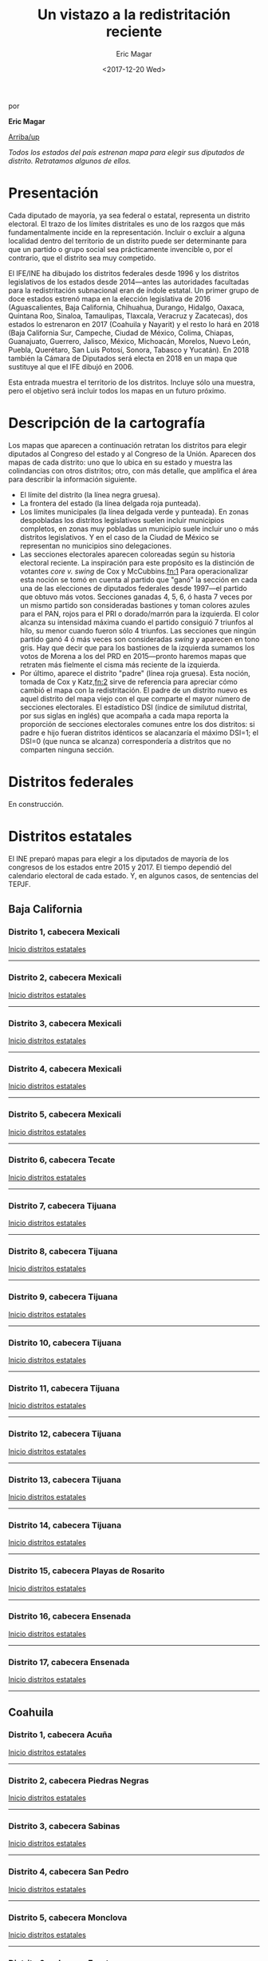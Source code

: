 #+TITLE: Un vistazo a la redistritación reciente
#+AUTHOR: Eric Magar
#+DATE:  <2017-12-20 Wed>
#+OPTIONS: toc:nil # don't place toc in default location
# # will change captions to Spanish, see https://lists.gnu.org/archive/html/emacs-orgmode/2010-03/msg00879.html
#+LANGUAGE: es 

# style sheet
#+HTML_HEAD: <link rel="stylesheet" type="text/css" href="../css/stylesheet.css" />

#+BEGIN_CENTER
por

*Eric Magar*
#+END_CENTER

#+OPTIONS: broken-links:mark

# #+LINK_UP: index.html
[[../index.html][Arriba/up]]

#+BEGIN_subtoc
#+TOC: headlines 1  # place toc here
#+END_subtoc

/Todos los estados del país estrenan mapa para elegir sus diputados de distrito. Retratamos algunos de ellos./

* Presentación

Cada diputado de mayoría, ya sea federal o estatal, representa un distrito electoral. El trazo de los límites distritales es uno de los razgos que más fundamentalmente incide en la representación. Incluir o excluir a alguna localidad dentro del territorio de un distrito puede ser determinante para que un partido o grupo social sea prácticamente invencible o, por el contrario, que el distrito sea muy competido.

El IFE/INE ha dibujado los distritos federales desde 1996 y los distritos legislativos de los estados desde 2014---antes las autoridades facultadas para la redistritación subnacional eran de índole estatal. Un primer grupo de doce estados estrenó mapa en la elección legislativa de 2016 (Aguascalientes, Baja California, Chihuahua, Durango, Hidalgo, Oaxaca, Quintana Roo, Sinaloa, Tamaulipas, Tlaxcala, Veracruz y Zacatecas), dos estados lo estrenaron en 2017 (Coahuila y Nayarit) y el resto lo hará en 2018 (Baja California Sur, Campeche, Ciudad de México, Colima, Chiapas, Guanajuato, Guerrero, Jalisco, México, Michoacán, Morelos, Nuevo León, Puebla, Querétaro, San Luis Potosí, Sonora, Tabasco y Yucatán). En 2018 también la Cámara de Diputados será electa en 2018 en un mapa que sustituye al que el IFE dibujó en 2006. 

Esta entrada muestra el territorio de los distritos. Incluye sólo una muestra, pero el objetivo será incluir todos los mapas en un futuro próximo.

* Descripción de la cartografía
Los mapas que aparecen a continuación retratan los distritos para elegir diputados al Congreso del estado y al Congreso de la Unión. Aparecen dos mapas de cada distrito: uno que lo ubica en su estado y muestra las colindancias con otros distritos; otro, con más detalle, que amplifica el área para describir la información siguiente. 

- El límite del distrito (la línea negra gruesa).
- La frontera del estado (la línea delgada roja punteada). 
- Los límites municipales (la línea delgada verde y punteada). En zonas despobladas los distritos legislativos suelen incluir municipios completos, en zonas muy pobladas un municipio suele incluir uno o más distritos legislativos. Y en el caso de la Ciudad de México se representan no municipios sino delegaciones.
- Las secciones electorales aparecen coloreadas según su historia electoral reciente. La inspiración para este propósito es la distinción de votantes /core v. swing/ de Cox y McCubbins.[[fn:1]] Para operacionalizar esta noción se tomó en cuenta al partido que "ganó" la sección en cada una de las elecciones de diputados federales desde 1997---el partido que obtuvo más votos. Secciones ganadas 4, 5, 6, ó hasta 7 veces por un mismo partido son consideradas bastiones y toman colores azules para el PAN, rojos para el PRI o dorado/marrón para la izquierda. El  color alcanza su intensidad máxima cuando el partido consiguió 7 triunfos al hilo, su menor cuando fueron sólo 4 triunfos. Las secciones que ningún partido ganó 4 ó más veces son consideradas /swing/ y aparecen en tono gris. Hay que decir que para los bastiones de la izquierda sumamos los votos de Morena a los del PRD en 2015---pronto haremos mapas que retraten más fielmente el cisma más reciente de la izquierda.
- Por último, aparece el distrito "padre" (línea roja gruesa). Esta noción, tomada de Cox y Katz,[[fn:2]] sirve de referencia para apreciar cómo cambió el mapa con la redistritación. El padre de un distrito nuevo es aquel distrito del mapa viejo con el que comparte el mayor número de secciones electorales. El estadístico DSI (índice de similutud distrital, por sus siglas en inglés) que acompaña a cada mapa reporta la proporción de secciones electorales comunes entre los dos distritos: si padre e hijo fueran distritos idénticos se alacanzaría el máximo DSI=1; el DSI=0 (que nunca se alcanza) correspondería a distritos que no comparten ninguna sección.

* Distritos federales
En construcción.

* Distritos estatales
:PROPERTIES:
:CUSTOM_ID: top_subtoc
:END:

#+BEGIN_subtoc
#+TOC: headlines 1 local  # place toc here
#+END_subtoc

El INE preparó mapas para elegir a los diputados de mayoría de los congresos de los estados entre 2015 y 2017. El tiempo dependió del calendario electoral de cada estado. Y, en algunos casos, de sentencias del TEPJF. 

** Baja California
*** Distrito 1, cabecera Mexicali

#+ATTR_HTML: style="float:center;"
#+ATTR_HTML: :width 50%
[[file:https://github.com/emagar/mxDistritos/raw/master/mapasComparados/loc/maps/bc1-1.png]]

#+ATTR_HTML: style="float:center;"
#+ATTR_HTML: :width 50%
[[file:https://github.com/emagar/mxDistritos/raw/master/mapasComparados/loc/maps/bc1-2.png]]

[[#top_subtoc][Inicio distritos estatales]]
--------------------------------------------

*** Distrito 2, cabecera Mexicali

#+ATTR_HTML: style="float:center;"
#+ATTR_HTML: :width 50%
[[file:https://github.com/emagar/mxDistritos/raw/master/mapasComparados/loc/maps/bc2-1.png]]

#+ATTR_HTML: style="float:center;"
#+ATTR_HTML: :width 50%
[[file:https://github.com/emagar/mxDistritos/raw/master/mapasComparados/loc/maps/bc2-2.png]]

[[#top_subtoc][Inicio distritos estatales]]
--------------------------------------------

*** Distrito 3, cabecera Mexicali

#+ATTR_HTML: style="float:center;"
#+ATTR_HTML: :width 50%
[[file:https://github.com/emagar/mxDistritos/raw/master/mapasComparados/loc/maps/bc3-1.png]]

#+ATTR_HTML: style="float:center;"
#+ATTR_HTML: :width 50%
[[file:https://github.com/emagar/mxDistritos/raw/master/mapasComparados/loc/maps/bc3-2.png]]

[[#top_subtoc][Inicio distritos estatales]]
--------------------------------------------

*** Distrito 4, cabecera Mexicali

#+ATTR_HTML: style="float:center;"
#+ATTR_HTML: :width 50%
[[file:https://github.com/emagar/mxDistritos/raw/master/mapasComparados/loc/maps/bc4-1.png]]

#+ATTR_HTML: style="float:center;"
#+ATTR_HTML: :width 50%
[[file:https://github.com/emagar/mxDistritos/raw/master/mapasComparados/loc/maps/bc4-2.png]]

[[#top_subtoc][Inicio distritos estatales]]
--------------------------------------------

*** Distrito 5, cabecera Mexicali

#+ATTR_HTML: style="float:center;"
#+ATTR_HTML: :width 50%
[[file:https://github.com/emagar/mxDistritos/raw/master/mapasComparados/loc/maps/bc5-1.png]]

#+ATTR_HTML: style="float:center;"
#+ATTR_HTML: :width 50%
[[file:https://github.com/emagar/mxDistritos/raw/master/mapasComparados/loc/maps/bc5-2.png]]

[[#top_subtoc][Inicio distritos estatales]]
--------------------------------------------

*** Distrito 6, cabecera Tecate

#+ATTR_HTML: style="float:center;"
#+ATTR_HTML: :width 50%
[[file:https://github.com/emagar/mxDistritos/raw/master/mapasComparados/loc/maps/bc6-1.png]]

#+ATTR_HTML: style="float:center;"
#+ATTR_HTML: :width 50%
[[file:https://github.com/emagar/mxDistritos/raw/master/mapasComparados/loc/maps/bc6-2.png]]

[[#top_subtoc][Inicio distritos estatales]]
--------------------------------------------

*** Distrito 7, cabecera Tijuana

#+ATTR_HTML: style="float:center;"
#+ATTR_HTML: :width 50%
[[file:https://github.com/emagar/mxDistritos/raw/master/mapasComparados/loc/maps/bc7-1.png]]

#+ATTR_HTML: style="float:center;"
#+ATTR_HTML: :width 50%
[[file:https://github.com/emagar/mxDistritos/raw/master/mapasComparados/loc/maps/bc7-2.png]]

[[#top_subtoc][Inicio distritos estatales]]
--------------------------------------------

*** Distrito 8, cabecera Tijuana

#+ATTR_HTML: style="float:center;"
#+ATTR_HTML: :width 50%
[[file:https://github.com/emagar/mxDistritos/raw/master/mapasComparados/loc/maps/bc8-1.png]]

#+ATTR_HTML: style="float:center;"
#+ATTR_HTML: :width 50%
[[file:https://github.com/emagar/mxDistritos/raw/master/mapasComparados/loc/maps/bc8-2.png]]

[[#top_subtoc][Inicio distritos estatales]]
--------------------------------------------

*** Distrito 9, cabecera Tijuana

#+ATTR_HTML: style="float:center;"
#+ATTR_HTML: :width 50%
[[file:https://github.com/emagar/mxDistritos/raw/master/mapasComparados/loc/maps/bc9-1.png]]

#+ATTR_HTML: style="float:center;"
#+ATTR_HTML: :width 50%
[[file:https://github.com/emagar/mxDistritos/raw/master/mapasComparados/loc/maps/bc9-2.png]]

[[#top_subtoc][Inicio distritos estatales]]
--------------------------------------------

*** Distrito 10, cabecera Tijuana

#+ATTR_HTML: style="float:center;"
#+ATTR_HTML: :width 50%
[[file:https://github.com/emagar/mxDistritos/raw/master/mapasComparados/loc/maps/bc10-1.png]]

#+ATTR_HTML: style="float:center;"
#+ATTR_HTML: :width 50%
[[file:https://github.com/emagar/mxDistritos/raw/master/mapasComparados/loc/maps/bc10-2.png]]

[[#top_subtoc][Inicio distritos estatales]]
--------------------------------------------

*** Distrito 11, cabecera Tijuana

#+ATTR_HTML: style="float:center;"
#+ATTR_HTML: :width 50%
[[file:https://github.com/emagar/mxDistritos/raw/master/mapasComparados/loc/maps/bc11-1.png]]

#+ATTR_HTML: style="float:center;"
#+ATTR_HTML: :width 50%
[[file:https://github.com/emagar/mxDistritos/raw/master/mapasComparados/loc/maps/bc11-2.png]]

[[#top_subtoc][Inicio distritos estatales]]
--------------------------------------------

*** Distrito 12, cabecera Tijuana

#+ATTR_HTML: style="float:center;"
#+ATTR_HTML: :width 50%
[[file:https://github.com/emagar/mxDistritos/raw/master/mapasComparados/loc/maps/bc12-1.png]]

#+ATTR_HTML: style="float:center;"
#+ATTR_HTML: :width 50%
[[file:https://github.com/emagar/mxDistritos/raw/master/mapasComparados/loc/maps/bc12-2.png]]

[[#top_subtoc][Inicio distritos estatales]]
--------------------------------------------

*** Distrito 13, cabecera Tijuana
             
#+ATTR_HTML: style="float:center;"
#+ATTR_HTML: :width 50%
[[file:https://github.com/emagar/mxDistritos/raw/master/mapasComparados/loc/maps/bc13-1.png]]

#+ATTR_HTML: style="float:center;"
#+ATTR_HTML: :width 50%
[[file:https://github.com/emagar/mxDistritos/raw/master/mapasComparados/loc/maps/bc13-2.png]]

[[#top_subtoc][Inicio distritos estatales]]
--------------------------------------------

*** Distrito 14, cabecera Tijuana
             
#+ATTR_HTML: style="float:center;"
#+ATTR_HTML: :width 50%
[[file:https://github.com/emagar/mxDistritos/raw/master/mapasComparados/loc/maps/bc14-1.png]]

#+ATTR_HTML: style="float:center;"
#+ATTR_HTML: :width 50%
[[file:https://github.com/emagar/mxDistritos/raw/master/mapasComparados/loc/maps/bc14-2.png]]

[[#top_subtoc][Inicio distritos estatales]]
--------------------------------------------

*** Distrito 15, cabecera Playas de Rosarito
             
#+ATTR_HTML: style="float:center;"
#+ATTR_HTML: :width 50%
[[file:https://github.com/emagar/mxDistritos/raw/master/mapasComparados/loc/maps/bc15-1.png]]

#+ATTR_HTML: style="float:center;"
#+ATTR_HTML: :width 50%
[[file:https://github.com/emagar/mxDistritos/raw/master/mapasComparados/loc/maps/bc15-2.png]]

[[#top_subtoc][Inicio distritos estatales]]
--------------------------------------------

*** Distrito 16, cabecera Ensenada
             
#+ATTR_HTML: style="float:center;"
#+ATTR_HTML: :width 50%
[[file:https://github.com/emagar/mxDistritos/raw/master/mapasComparados/loc/maps/bc16-1.png]]

#+ATTR_HTML: style="float:center;"
#+ATTR_HTML: :width 50%
[[file:https://github.com/emagar/mxDistritos/raw/master/mapasComparados/loc/maps/bc16-2.png]]

[[#top_subtoc][Inicio distritos estatales]]
--------------------------------------------

*** Distrito 17, cabecera Ensenada
             
#+ATTR_HTML: style="float:center;"
#+ATTR_HTML: :width 50%
[[file:https://github.com/emagar/mxDistritos/raw/master/mapasComparados/loc/maps/bc17-1.png]]

#+ATTR_HTML: style="float:center;"
#+ATTR_HTML: :width 50%
[[file:https://github.com/emagar/mxDistritos/raw/master/mapasComparados/loc/maps/bc17-2.png]]

[[#top_subtoc][Inicio distritos estatales]]
--------------------------------------------

** Coahuila
*** Distrito 1, cabecera Acuña

#+ATTR_HTML: style="float:center;"
#+ATTR_HTML: :width 50%
[[file:https://github.com/emagar/mxDistritos/raw/master/mapasComparados/loc/maps/coa1-1.png]]

#+ATTR_HTML: style="float:center;"
#+ATTR_HTML: :width 50%
[[file:https://github.com/emagar/mxDistritos/raw/master/mapasComparados/loc/maps/coa1-2.png]]

[[#top_subtoc][Inicio distritos estatales]]
--------------------------------------------

*** Distrito 2, cabecera Piedras Negras

#+ATTR_HTML: style="float:center;"
#+ATTR_HTML: :width 50%
[[file:https://github.com/emagar/mxDistritos/raw/master/mapasComparados/loc/maps/coa2-1.png]]

#+ATTR_HTML: style="float:center;"
#+ATTR_HTML: :width 50%
[[file:https://github.com/emagar/mxDistritos/raw/master/mapasComparados/loc/maps/coa2-2.png]]

[[#top_subtoc][Inicio distritos estatales]]
--------------------------------------------

*** Distrito 3, cabecera Sabinas

#+ATTR_HTML: style="float:center;"
#+ATTR_HTML: :width 50%
[[file:https://github.com/emagar/mxDistritos/raw/master/mapasComparados/loc/maps/coa3-1.png]]

#+ATTR_HTML: style="float:center;"
#+ATTR_HTML: :width 50%
[[file:https://github.com/emagar/mxDistritos/raw/master/mapasComparados/loc/maps/coa3-2.png]]

[[#top_subtoc][Inicio distritos estatales]]
--------------------------------------------

*** Distrito 4, cabecera San Pedro

#+ATTR_HTML: style="float:center;"
#+ATTR_HTML: :width 50%
[[file:https://github.com/emagar/mxDistritos/raw/master/mapasComparados/loc/maps/coa4-1.png]]

#+ATTR_HTML: style="float:center;"
#+ATTR_HTML: :width 50%
[[file:https://github.com/emagar/mxDistritos/raw/master/mapasComparados/loc/maps/coa4-2.png]]

[[#top_subtoc][Inicio distritos estatales]]
--------------------------------------------

*** Distrito 5, cabecera Monclova

#+ATTR_HTML: style="float:center;"
#+ATTR_HTML: :width 50%
[[file:https://github.com/emagar/mxDistritos/raw/master/mapasComparados/loc/maps/coa5-1.png]]

#+ATTR_HTML: style="float:center;"
#+ATTR_HTML: :width 50%
[[file:https://github.com/emagar/mxDistritos/raw/master/mapasComparados/loc/maps/coa5-2.png]]

[[#top_subtoc][Inicio distritos estatales]]
--------------------------------------------

*** Distrito 6, cabecera Frontera

#+ATTR_HTML: style="float:center;"
#+ATTR_HTML: :width 50%
[[file:https://github.com/emagar/mxDistritos/raw/master/mapasComparados/loc/maps/coa6-1.png]]

#+ATTR_HTML: style="float:center;"
#+ATTR_HTML: :width 50%
[[file:https://github.com/emagar/mxDistritos/raw/master/mapasComparados/loc/maps/coa6-2.png]]

[[#top_subtoc][Inicio distritos estatales]]
--------------------------------------------

*** Distrito 7, cabecera Matamoros

#+ATTR_HTML: style="float:center;"
#+ATTR_HTML: :width 50%
[[file:https://github.com/emagar/mxDistritos/raw/master/mapasComparados/loc/maps/coa7-1.png]]

#+ATTR_HTML: style="float:center;"
#+ATTR_HTML: :width 50%
[[file:https://github.com/emagar/mxDistritos/raw/master/mapasComparados/loc/maps/coa7-2.png]]

[[#top_subtoc][Inicio distritos estatales]]
--------------------------------------------

*** Distrito 8, cabecera Torreón

#+ATTR_HTML: style="float:center;"
#+ATTR_HTML: :width 50%
[[file:https://github.com/emagar/mxDistritos/raw/master/mapasComparados/loc/maps/coa8-1.png]]

#+ATTR_HTML: style="float:center;"
#+ATTR_HTML: :width 50%
[[file:https://github.com/emagar/mxDistritos/raw/master/mapasComparados/loc/maps/coa8-2.png]]

[[#top_subtoc][Inicio distritos estatales]]
--------------------------------------------

*** Distrito 9, cabecera Torreón

#+ATTR_HTML: style="float:center;"
#+ATTR_HTML: :width 50%
[[file:https://github.com/emagar/mxDistritos/raw/master/mapasComparados/loc/maps/coa9-1.png]]

#+ATTR_HTML: style="float:center;"
#+ATTR_HTML: :width 50%
[[file:https://github.com/emagar/mxDistritos/raw/master/mapasComparados/loc/maps/coa9-2.png]]

[[#top_subtoc][Inicio distritos estatales]]
--------------------------------------------

*** Distrito 10, cabecera Torreón

#+ATTR_HTML: style="float:center;"
#+ATTR_HTML: :width 50%
[[file:https://github.com/emagar/mxDistritos/raw/master/mapasComparados/loc/maps/coa10-1.png]]

#+ATTR_HTML: style="float:center;"
#+ATTR_HTML: :width 50%
[[file:https://github.com/emagar/mxDistritos/raw/master/mapasComparados/loc/maps/coa10-2.png]]

[[#top_subtoc][Inicio distritos estatales]]
--------------------------------------------

*** Distrito 11, cabecera Torreón

#+ATTR_HTML: style="float:center;"
#+ATTR_HTML: :width 50%
[[file:https://github.com/emagar/mxDistritos/raw/master/mapasComparados/loc/maps/coa11-1.png]]

#+ATTR_HTML: style="float:center;"
#+ATTR_HTML: :width 50%
[[file:https://github.com/emagar/mxDistritos/raw/master/mapasComparados/loc/maps/coa11-2.png]]

[[#top_subtoc][Inicio distritos estatales]]
--------------------------------------------

*** Distrito 12, cabecera Ramos Arizpe

#+ATTR_HTML: style="float:center;"
#+ATTR_HTML: :width 50%
[[file:https://github.com/emagar/mxDistritos/raw/master/mapasComparados/loc/maps/coa12-1.png]]

#+ATTR_HTML: style="float:center;"
#+ATTR_HTML: :width 50%
[[file:https://github.com/emagar/mxDistritos/raw/master/mapasComparados/loc/maps/coa12-2.png]]

[[#top_subtoc][Inicio distritos estatales]]
--------------------------------------------

*** Distrito 13, cabecera Saltillo
             
#+ATTR_HTML: style="float:center;"
#+ATTR_HTML: :width 50%
[[file:https://github.com/emagar/mxDistritos/raw/master/mapasComparados/loc/maps/coa13-1.png]]

#+ATTR_HTML: style="float:center;"
#+ATTR_HTML: :width 50%
[[file:https://github.com/emagar/mxDistritos/raw/master/mapasComparados/loc/maps/coa13-2.png]]

[[#top_subtoc][Inicio distritos estatales]]
--------------------------------------------

*** Distrito 14, cabecera Saltillo
             
#+ATTR_HTML: style="float:center;"
#+ATTR_HTML: :width 50%
[[file:https://github.com/emagar/mxDistritos/raw/master/mapasComparados/loc/maps/coa14-1.png]]

#+ATTR_HTML: style="float:center;"
#+ATTR_HTML: :width 50%
[[file:https://github.com/emagar/mxDistritos/raw/master/mapasComparados/loc/maps/coa14-2.png]]

[[#top_subtoc][Inicio distritos estatales]]
--------------------------------------------

*** Distrito 15, cabecera Saltillo
             
#+ATTR_HTML: style="float:center;"
#+ATTR_HTML: :width 50%
[[file:https://github.com/emagar/mxDistritos/raw/master/mapasComparados/loc/maps/coa15-1.png]]

#+ATTR_HTML: style="float:center;"
#+ATTR_HTML: :width 50%
[[file:https://github.com/emagar/mxDistritos/raw/master/mapasComparados/loc/maps/coa15-2.png]]

[[#top_subtoc][Inicio distritos estatales]]
--------------------------------------------

*** Distrito 16, cabecera Saltillo
             
#+ATTR_HTML: style="float:center;"
#+ATTR_HTML: :width 50%
[[file:https://github.com/emagar/mxDistritos/raw/master/mapasComparados/loc/maps/coa16-1.png]]

#+ATTR_HTML: style="float:center;"
#+ATTR_HTML: :width 50%
[[file:https://github.com/emagar/mxDistritos/raw/master/mapasComparados/loc/maps/coa16-2.png]]

[[#top_subtoc][Inicio distritos estatales]]
--------------------------------------------

** Ciudad de México
*** Distrito 1, cabecera Gustavo A. Madero

#+ATTR_HTML: style="float:center;"
#+ATTR_HTML: :width 50%
[[file:https://github.com/emagar/mxDistritos/raw/master/mapasComparados/loc/maps/df1-1.png]]

#+ATTR_HTML: style="float:center;"
#+ATTR_HTML: :width 50%
[[file:https://github.com/emagar/mxDistritos/raw/master/mapasComparados/loc/maps/df1-2.png]]

[[#top_subtoc][Inicio distritos estatales]]
--------------------------------------------

*** Distrito 2, cabecera Gustavo A. Madero

#+ATTR_HTML: style="float:center;"
#+ATTR_HTML: :width 50%
[[file:https://github.com/emagar/mxDistritos/raw/master/mapasComparados/loc/maps/df2-1.png]]

#+ATTR_HTML: style="float:center;"
#+ATTR_HTML: :width 50%
[[file:https://github.com/emagar/mxDistritos/raw/master/mapasComparados/loc/maps/df2-2.png]]

[[#top_subtoc][Inicio distritos estatales]]
--------------------------------------------

*** Distrito 3, cabecera Azcapotzalco

#+ATTR_HTML: style="float:center;"
#+ATTR_HTML: :width 50%
[[file:https://github.com/emagar/mxDistritos/raw/master/mapasComparados/loc/maps/df3-1.png]]

#+ATTR_HTML: style="float:center;"
#+ATTR_HTML: :width 50%
[[file:https://github.com/emagar/mxDistritos/raw/master/mapasComparados/loc/maps/df3-2.png]]

[[#top_subtoc][Inicio distritos estatales]]
--------------------------------------------

*** Distrito 4, cabecera Gustavo A. Madero

#+ATTR_HTML: style="float:center;"
#+ATTR_HTML: :width 50%
[[file:https://github.com/emagar/mxDistritos/raw/master/mapasComparados/loc/maps/df4-1.png]]

#+ATTR_HTML: style="float:center;"
#+ATTR_HTML: :width 50%
[[file:https://github.com/emagar/mxDistritos/raw/master/mapasComparados/loc/maps/df4-2.png]]

[[#top_subtoc][Inicio distritos estatales]]
--------------------------------------------

*** Distrito 5, cabecera Azcapotzalco

#+ATTR_HTML: style="float:center;"
#+ATTR_HTML: :width 50%
[[file:https://github.com/emagar/mxDistritos/raw/master/mapasComparados/loc/maps/df5-1.png]]

#+ATTR_HTML: style="float:center;"
#+ATTR_HTML: :width 50%
[[file:https://github.com/emagar/mxDistritos/raw/master/mapasComparados/loc/maps/df5-2.png]]

[[#top_subtoc][Inicio distritos estatales]]
--------------------------------------------

*** Distrito 6, cabecera Gustavo A. Madero

#+ATTR_HTML: style="float:center;"
#+ATTR_HTML: :width 50%
[[file:https://github.com/emagar/mxDistritos/raw/master/mapasComparados/loc/maps/df6-1.png]]

#+ATTR_HTML: style="float:center;"
#+ATTR_HTML: :width 50%
[[file:https://github.com/emagar/mxDistritos/raw/master/mapasComparados/loc/maps/df6-2.png]]

[[#top_subtoc][Inicio distritos estatales]]
--------------------------------------------

*** Distrito 7, cabecera Milpa Alta

#+ATTR_HTML: style="float:center;"
#+ATTR_HTML: :width 50%
[[file:https://github.com/emagar/mxDistritos/raw/master/mapasComparados/loc/maps/df7-1.png]]

#+ATTR_HTML: style="float:center;"
#+ATTR_HTML: :width 50%
[[file:https://github.com/emagar/mxDistritos/raw/master/mapasComparados/loc/maps/df7-2.png]]

[[#top_subtoc][Inicio distritos estatales]]
--------------------------------------------

*** Distrito 8, cabecera Tláhuac

#+ATTR_HTML: style="float:center;"
#+ATTR_HTML: :width 50%
[[file:https://github.com/emagar/mxDistritos/raw/master/mapasComparados/loc/maps/df8-1.png]]

#+ATTR_HTML: style="float:center;"
#+ATTR_HTML: :width 50%
[[file:https://github.com/emagar/mxDistritos/raw/master/mapasComparados/loc/maps/df8-2.png]]

[[#top_subtoc][Inicio distritos estatales]]
--------------------------------------------

*** Distrito 9, cabecera Cuauhtémoc

#+ATTR_HTML: style="float:center;"
#+ATTR_HTML: :width 50%
[[file:https://github.com/emagar/mxDistritos/raw/master/mapasComparados/loc/maps/df9-1.png]]

#+ATTR_HTML: style="float:center;"
#+ATTR_HTML: :width 50%
[[file:https://github.com/emagar/mxDistritos/raw/master/mapasComparados/loc/maps/df9-2.png]]

[[#top_subtoc][Inicio distritos estatales]]
--------------------------------------------

*** Distrito 10, cabecera Venustiano Carranza

#+ATTR_HTML: style="float:center;"
#+ATTR_HTML: :width 50%
[[file:https://github.com/emagar/mxDistritos/raw/master/mapasComparados/loc/maps/df10-1.png]]

#+ATTR_HTML: style="float:center;"
#+ATTR_HTML: :width 50%
[[file:https://github.com/emagar/mxDistritos/raw/master/mapasComparados/loc/maps/df10-2.png]]

[[#top_subtoc][Inicio distritos estatales]]
--------------------------------------------

*** Distrito 11, cabecera Iztacalco

#+ATTR_HTML: style="float:center;"
#+ATTR_HTML: :width 50%
[[file:https://github.com/emagar/mxDistritos/raw/master/mapasComparados/loc/maps/df11-1.png]]

#+ATTR_HTML: style="float:center;"
#+ATTR_HTML: :width 50%
[[file:https://github.com/emagar/mxDistritos/raw/master/mapasComparados/loc/maps/df11-2.png]]

[[#top_subtoc][Inicio distritos estatales]]
--------------------------------------------

*** Distrito 12, cabecera Cuauhtémoc

#+ATTR_HTML: style="float:center;"
#+ATTR_HTML: :width 50%
[[file:https://github.com/emagar/mxDistritos/raw/master/mapasComparados/loc/maps/df12-1.png]]

#+ATTR_HTML: style="float:center;"
#+ATTR_HTML: :width 50%
[[file:https://github.com/emagar/mxDistritos/raw/master/mapasComparados/loc/maps/df12-2.png]]

[[#top_subtoc][Inicio distritos estatales]]
--------------------------------------------

*** Distrito 13, cabecera Miguel Hidalgo
             
#+ATTR_HTML: style="float:center;"
#+ATTR_HTML: :width 50%
[[file:https://github.com/emagar/mxDistritos/raw/master/mapasComparados/loc/maps/df13-1.png]]

#+ATTR_HTML: style="float:center;"
#+ATTR_HTML: :width 50%
[[file:https://github.com/emagar/mxDistritos/raw/master/mapasComparados/loc/maps/df13-2.png]]

[[#top_subtoc][Inicio distritos estatales]]
--------------------------------------------

*** Distrito 14, cabecera Tlalpan
             
#+ATTR_HTML: style="float:center;"
#+ATTR_HTML: :width 50%
[[file:https://github.com/emagar/mxDistritos/raw/master/mapasComparados/loc/maps/df14-1.png]]

#+ATTR_HTML: style="float:center;"
#+ATTR_HTML: :width 50%
[[file:https://github.com/emagar/mxDistritos/raw/master/mapasComparados/loc/maps/df14-2.png]]

[[#top_subtoc][Inicio distritos estatales]]
--------------------------------------------

*** Distrito 15, cabecera Iztacalco
             
#+ATTR_HTML: style="float:center;"
#+ATTR_HTML: :width 50%
[[file:https://github.com/emagar/mxDistritos/raw/master/mapasComparados/loc/maps/df15-1.png]]

#+ATTR_HTML: style="float:center;"
#+ATTR_HTML: :width 50%
[[file:https://github.com/emagar/mxDistritos/raw/master/mapasComparados/loc/maps/df15-2.png]]

[[#top_subtoc][Inicio distritos estatales]]
--------------------------------------------

*** Distrito 16, cabecera Tlalpan
             
#+ATTR_HTML: style="float:center;"
#+ATTR_HTML: :width 50%
[[file:https://github.com/emagar/mxDistritos/raw/master/mapasComparados/loc/maps/df16-1.png]]

#+ATTR_HTML: style="float:center;"
#+ATTR_HTML: :width 50%
[[file:https://github.com/emagar/mxDistritos/raw/master/mapasComparados/loc/maps/df16-2.png]]

[[#top_subtoc][Inicio distritos estatales]]
--------------------------------------------

*** Distrito 17, cabecera Benito Juárez
             
#+ATTR_HTML: style="float:center;"
#+ATTR_HTML: :width 50%
[[file:https://github.com/emagar/mxDistritos/raw/master/mapasComparados/loc/maps/df17-1.png]]

#+ATTR_HTML: style="float:center;"
#+ATTR_HTML: :width 50%
[[file:https://github.com/emagar/mxDistritos/raw/master/mapasComparados/loc/maps/df17-2.png]]

[[#top_subtoc][Inicio distritos estatales]]
--------------------------------------------

*** Distrito 18, cabecera Alvaro Obregón
             
#+ATTR_HTML: style="float:center;"
#+ATTR_HTML: :width 50%
[[file:https://github.com/emagar/mxDistritos/raw/master/mapasComparados/loc/maps/df18-1.png]]

#+ATTR_HTML: style="float:center;"
#+ATTR_HTML: :width 50%
[[file:https://github.com/emagar/mxDistritos/raw/master/mapasComparados/loc/maps/df18-2.png]]

[[#top_subtoc][Inicio distritos estatales]]
--------------------------------------------

*** Distrito 19, cabecera Xochimilco
             
#+ATTR_HTML: style="float:center;"
#+ATTR_HTML: :width 50%
[[file:https://github.com/emagar/mxDistritos/raw/master/mapasComparados/loc/maps/df19-1.png]]

#+ATTR_HTML: style="float:center;"
#+ATTR_HTML: :width 50%
[[file:https://github.com/emagar/mxDistritos/raw/master/mapasComparados/loc/maps/df19-2.png]]

[[#top_subtoc][Inicio distritos estatales]]
--------------------------------------------

*** Distrito 20, cabecera Cuajimalpa

#+ATTR_HTML: style="float:center;"
#+ATTR_HTML: :width 50%
[[file:https://github.com/emagar/mxDistritos/raw/master/mapasComparados/loc/maps/df20-1.png]]

#+ATTR_HTML: style="float:center;"
#+ATTR_HTML: :width 50%
[[file:https://github.com/emagar/mxDistritos/raw/master/mapasComparados/loc/maps/df20-2.png]]

[[#top_subtoc][Inicio distritos estatales]]
--------------------------------------------

*** Distrito 21, cabecera Iztapalapa
             
#+ATTR_HTML: style="float:center;"
#+ATTR_HTML: :width 50%
[[file:https://github.com/emagar/mxDistritos/raw/master/mapasComparados/loc/maps/df21-1.png]]

#+ATTR_HTML: style="float:center;"
#+ATTR_HTML: :width 50%
[[file:https://github.com/emagar/mxDistritos/raw/master/mapasComparados/loc/maps/df21-2.png]]

[[#top_subtoc][Inicio distritos estatales]]
--------------------------------------------

*** Distrito 22, cabecera Iztapalapa
             
#+ATTR_HTML: style="float:center;"
#+ATTR_HTML: :width 50%
[[file:https://github.com/emagar/mxDistritos/raw/master/mapasComparados/loc/maps/df22-1.png]]

#+ATTR_HTML: style="float:center;"
#+ATTR_HTML: :width 50%
[[file:https://github.com/emagar/mxDistritos/raw/master/mapasComparados/loc/maps/df22-2.png]]

[[#top_subtoc][Inicio distritos estatales]]
--------------------------------------------

*** Distrito 23, cabecera Alvaro Obregón
             
#+ATTR_HTML: style="float:center;"
#+ATTR_HTML: :width 50%
[[file:https://github.com/emagar/mxDistritos/raw/master/mapasComparados/loc/maps/df23-1.png]]

#+ATTR_HTML: style="float:center;"
#+ATTR_HTML: :width 50%
[[file:https://github.com/emagar/mxDistritos/raw/master/mapasComparados/loc/maps/df23-2.png]]

[[#top_subtoc][Inicio distritos estatales]]
--------------------------------------------

*** Distrito 24, cabecera Iztapalapa
             
#+ATTR_HTML: style="float:center;"
#+ATTR_HTML: :width 50%
[[file:https://github.com/emagar/mxDistritos/raw/master/mapasComparados/loc/maps/df24-1.png]]

#+ATTR_HTML: style="float:center;"
#+ATTR_HTML: :width 50%
[[file:https://github.com/emagar/mxDistritos/raw/master/mapasComparados/loc/maps/df24-2.png]]

[[#top_subtoc][Inicio distritos estatales]]
--------------------------------------------

*** Distrito 25, cabecera Xochimilco
             
#+ATTR_HTML: style="float:center;"
#+ATTR_HTML: :width 50%
[[file:https://github.com/emagar/mxDistritos/raw/master/mapasComparados/loc/maps/df25-1.png]]

#+ATTR_HTML: style="float:center;"
#+ATTR_HTML: :width 50%
[[file:https://github.com/emagar/mxDistritos/raw/master/mapasComparados/loc/maps/df25-2.png]]

[[#top_subtoc][Inicio distritos estatales]]
--------------------------------------------

*** Distrito 26, cabecera Coyoacán
             
#+ATTR_HTML: style="float:center;"
#+ATTR_HTML: :width 50%
[[file:https://github.com/emagar/mxDistritos/raw/master/mapasComparados/loc/maps/df26-1.png]]

#+ATTR_HTML: style="float:center;"
#+ATTR_HTML: :width 50%
[[file:https://github.com/emagar/mxDistritos/raw/master/mapasComparados/loc/maps/df26-2.png]]

[[#top_subtoc][Inicio distritos estatales]]
--------------------------------------------

*** Distrito 27, cabecera Iztapalapa
             
#+ATTR_HTML: style="float:center;"
#+ATTR_HTML: :width 50%
[[file:https://github.com/emagar/mxDistritos/raw/master/mapasComparados/loc/maps/df27-1.png]]

#+ATTR_HTML: style="float:center;"
#+ATTR_HTML: :width 50%
[[file:https://github.com/emagar/mxDistritos/raw/master/mapasComparados/loc/maps/df27-2.png]]

[[#top_subtoc][Inicio distritos estatales]]
--------------------------------------------

*** Distrito 28, cabecera Iztapalapa
             
#+ATTR_HTML: style="float:center;"
#+ATTR_HTML: :width 50%
[[file:https://github.com/emagar/mxDistritos/raw/master/mapasComparados/loc/maps/df28-1.png]]

#+ATTR_HTML: style="float:center;"
#+ATTR_HTML: :width 50%
[[file:https://github.com/emagar/mxDistritos/raw/master/mapasComparados/loc/maps/df28-2.png]]

[[#top_subtoc][Inicio distritos estatales]]
--------------------------------------------

*** Distrito 29, cabecera Iztapalapa
             
#+ATTR_HTML: style="float:center;"
#+ATTR_HTML: :width 50%
[[file:https://github.com/emagar/mxDistritos/raw/master/mapasComparados/loc/maps/df29-1.png]]

#+ATTR_HTML: style="float:center;"
#+ATTR_HTML: :width 50%
[[file:https://github.com/emagar/mxDistritos/raw/master/mapasComparados/loc/maps/df29-2.png]]

[[#top_subtoc][Inicio distritos estatales]]
--------------------------------------------

*** Distrito 30, cabecera Coyacán

#+ATTR_HTML: style="float:center;"
#+ATTR_HTML: :width 50%
[[file:https://github.com/emagar/mxDistritos/raw/master/mapasComparados/loc/maps/df30-1.png]]

#+ATTR_HTML: style="float:center;"
#+ATTR_HTML: :width 50%
[[file:https://github.com/emagar/mxDistritos/raw/master/mapasComparados/loc/maps/df30-2.png]]

[[#top_subtoc][Inicio distritos estatales]]
--------------------------------------------

*** Distrito 31, cabecera Iztapalapa

#+ATTR_HTML: style="float:center;"
#+ATTR_HTML: :width 50%
[[file:https://github.com/emagar/mxDistritos/raw/master/mapasComparados/loc/maps/df31-1.png]]

#+ATTR_HTML: style="float:center;"
#+ATTR_HTML: :width 50%
[[file:https://github.com/emagar/mxDistritos/raw/master/mapasComparados/loc/maps/df31-2.png]]

[[#top_subtoc][Inicio distritos estatales]]
--------------------------------------------

*** Distrito 32, cabecera Coyacán

#+ATTR_HTML: style="float:center;"
#+ATTR_HTML: :width 50%
[[file:https://github.com/emagar/mxDistritos/raw/master/mapasComparados/loc/maps/df32-1.png]]

#+ATTR_HTML: style="float:center;"
#+ATTR_HTML: :width 50%
[[file:https://github.com/emagar/mxDistritos/raw/master/mapasComparados/loc/maps/df32-2.png]]

[[#top_subtoc][Inicio distritos estatales]]
--------------------------------------------

*** Distrito 33, cabecera Magdalena Contreras

#+ATTR_HTML: style="float:center;"
#+ATTR_HTML: :width 50%
[[file:https://github.com/emagar/mxDistritos/raw/master/mapasComparados/loc/maps/df33-1.png]]

#+ATTR_HTML: style="float:center;"
#+ATTR_HTML: :width 50%
[[file:https://github.com/emagar/mxDistritos/raw/master/mapasComparados/loc/maps/df33-2.png]]

[[#top_subtoc][Inicio distritos estatales]]
--------------------------------------------

** México
*** Distrito 1, cabecera Chalco

#+ATTR_HTML: style="float:center;"
#+ATTR_HTML: :width 50%
[[file:https://github.com/emagar/mxDistritos/raw/master/mapasComparados/loc/maps/mex1-1.png]]

#+ATTR_HTML: style="float:center;"
#+ATTR_HTML: :width 50%
[[file:https://github.com/emagar/mxDistritos/raw/master/mapasComparados/loc/maps/mex1-2.png]]

[[#top_subtoc][Inicio distritos estatales]]
--------------------------------------------

*** Distrito 2, cabecera Toluca

#+ATTR_HTML: style="float:center;"
#+ATTR_HTML: :width 50%
[[file:https://github.com/emagar/mxDistritos/raw/master/mapasComparados/loc/maps/mex2-1.png]]

#+ATTR_HTML: style="float:center;"
#+ATTR_HTML: :width 50%
[[file:https://github.com/emagar/mxDistritos/raw/master/mapasComparados/loc/maps/mex2-2.png]]

[[#top_subtoc][Inicio distritos estatales]]
--------------------------------------------

*** Distrito 3, cabecera Chimalhuacán

#+ATTR_HTML: style="float:center;"
#+ATTR_HTML: :width 50%
[[file:https://github.com/emagar/mxDistritos/raw/master/mapasComparados/loc/maps/mex3-1.png]]

#+ATTR_HTML: style="float:center;"
#+ATTR_HTML: :width 50%
[[file:https://github.com/emagar/mxDistritos/raw/master/mapasComparados/loc/maps/mex3-2.png]]

[[#top_subtoc][Inicio distritos estatales]]
--------------------------------------------

*** Distrito 4, cabecera Lerma

#+ATTR_HTML: style="float:center;"
#+ATTR_HTML: :width 50%
[[file:https://github.com/emagar/mxDistritos/raw/master/mapasComparados/loc/maps/mex4-1.png]]

#+ATTR_HTML: style="float:center;"
#+ATTR_HTML: :width 50%
[[file:https://github.com/emagar/mxDistritos/raw/master/mapasComparados/loc/maps/mex4-2.png]]

[[#top_subtoc][Inicio distritos estatales]]
--------------------------------------------

*** Distrito 5, cabecera Chicoloapan

#+ATTR_HTML: style="float:center;"
#+ATTR_HTML: :width 50%
[[file:https://github.com/emagar/mxDistritos/raw/master/mapasComparados/loc/maps/mex5-1.png]]

#+ATTR_HTML: style="float:center;"
#+ATTR_HTML: :width 50%
[[file:https://github.com/emagar/mxDistritos/raw/master/mapasComparados/loc/maps/mex5-2.png]]

[[#top_subtoc][Inicio distritos estatales]]
--------------------------------------------

*** Distrito 6, cabecera Ecatepec

#+ATTR_HTML: style="float:center;"
#+ATTR_HTML: :width 50%
[[file:https://github.com/emagar/mxDistritos/raw/master/mapasComparados/loc/maps/mex6-1.png]]

#+ATTR_HTML: style="float:center;"
#+ATTR_HTML: :width 50%
[[file:https://github.com/emagar/mxDistritos/raw/master/mapasComparados/loc/maps/mex6-2.png]]

[[#top_subtoc][Inicio distritos estatales]]
--------------------------------------------

*** Distrito 7, cabecera Tenancingo

#+ATTR_HTML: style="float:center;"
#+ATTR_HTML: :width 50%
[[file:https://github.com/emagar/mxDistritos/raw/master/mapasComparados/loc/maps/mex7-1.png]]

#+ATTR_HTML: style="float:center;"
#+ATTR_HTML: :width 50%
[[file:https://github.com/emagar/mxDistritos/raw/master/mapasComparados/loc/maps/mex7-2.png]]

[[#top_subtoc][Inicio distritos estatales]]
--------------------------------------------

*** Distrito 8, cabecera Ecatepec

#+ATTR_HTML: style="float:center;"
#+ATTR_HTML: :width 50%
[[file:https://github.com/emagar/mxDistritos/raw/master/mapasComparados/loc/maps/mex8-1.png]]

#+ATTR_HTML: style="float:center;"
#+ATTR_HTML: :width 50%
[[file:https://github.com/emagar/mxDistritos/raw/master/mapasComparados/loc/maps/mex8-2.png]]

[[#top_subtoc][Inicio distritos estatales]]
--------------------------------------------

*** Distrito 9, cabecera Tejupilco

#+ATTR_HTML: style="float:center;"
#+ATTR_HTML: :width 50%
[[file:https://github.com/emagar/mxDistritos/raw/master/mapasComparados/loc/maps/mex9-1.png]]

#+ATTR_HTML: style="float:center;"
#+ATTR_HTML: :width 50%
[[file:https://github.com/emagar/mxDistritos/raw/master/mapasComparados/loc/maps/mex9-2.png]]

[[#top_subtoc][Inicio distritos estatales]]
--------------------------------------------

*** Distrito 10, cabecera Valle de Bravo

#+ATTR_HTML: style="float:center;"
#+ATTR_HTML: :width 50%
[[file:https://github.com/emagar/mxDistritos/raw/master/mapasComparados/loc/maps/mex10-1.png]]

#+ATTR_HTML: style="float:center;"
#+ATTR_HTML: :width 50%
[[file:https://github.com/emagar/mxDistritos/raw/master/mapasComparados/loc/maps/mex10-2.png]]

[[#top_subtoc][Inicio distritos estatales]]
--------------------------------------------

*** Distrito 11, cabecera Tultitlán

#+ATTR_HTML: style="float:center;"
#+ATTR_HTML: :width 50%
[[file:https://github.com/emagar/mxDistritos/raw/master/mapasComparados/loc/maps/mex11-1.png]]

#+ATTR_HTML: style="float:center;"
#+ATTR_HTML: :width 50%
[[file:https://github.com/emagar/mxDistritos/raw/master/mapasComparados/loc/maps/mex11-2.png]]

[[#top_subtoc][Inicio distritos estatales]]
--------------------------------------------

*** Distrito 12, cabecera Teoloyucan

#+ATTR_HTML: style="float:center;"
#+ATTR_HTML: :width 50%
[[file:https://github.com/emagar/mxDistritos/raw/master/mapasComparados/loc/maps/mex12-1.png]]

#+ATTR_HTML: style="float:center;"
#+ATTR_HTML: :width 50%
[[file:https://github.com/emagar/mxDistritos/raw/master/mapasComparados/loc/maps/mex12-2.png]]

[[#top_subtoc][Inicio distritos estatales]]
--------------------------------------------

*** Distrito 13, cabecera Atlacomulco
             
#+ATTR_HTML: style="float:center;"
#+ATTR_HTML: :width 50%
[[file:https://github.com/emagar/mxDistritos/raw/master/mapasComparados/loc/maps/mex13-1.png]]

#+ATTR_HTML: style="float:center;"
#+ATTR_HTML: :width 50%
[[file:https://github.com/emagar/mxDistritos/raw/master/mapasComparados/loc/maps/mex13-2.png]]

[[#top_subtoc][Inicio distritos estatales]]
--------------------------------------------

*** Distrito 14, cabecera Jilotepec
             
#+ATTR_HTML: style="float:center;"
#+ATTR_HTML: :width 50%
[[file:https://github.com/emagar/mxDistritos/raw/master/mapasComparados/loc/maps/mex14-1.png]]

#+ATTR_HTML: style="float:center;"
#+ATTR_HTML: :width 50%
[[file:https://github.com/emagar/mxDistritos/raw/master/mapasComparados/loc/maps/mex14-2.png]]

[[#top_subtoc][Inicio distritos estatales]]
--------------------------------------------

*** Distrito 15, cabecera Ixtlahuaca
             
#+ATTR_HTML: style="float:center;"
#+ATTR_HTML: :width 50%
[[file:https://github.com/emagar/mxDistritos/raw/master/mapasComparados/loc/maps/mex15-1.png]]

#+ATTR_HTML: style="float:center;"
#+ATTR_HTML: :width 50%
[[file:https://github.com/emagar/mxDistritos/raw/master/mapasComparados/loc/maps/mex15-2.png]]

[[#top_subtoc][Inicio distritos estatales]]
--------------------------------------------

*** Distrito 16, cabecera Cd. López Mateos
             
#+ATTR_HTML: style="float:center;"
#+ATTR_HTML: :width 50%
[[file:https://github.com/emagar/mxDistritos/raw/master/mapasComparados/loc/maps/mex16-1.png]]

#+ATTR_HTML: style="float:center;"
#+ATTR_HTML: :width 50%
[[file:https://github.com/emagar/mxDistritos/raw/master/mapasComparados/loc/maps/mex16-2.png]]

[[#top_subtoc][Inicio distritos estatales]]
--------------------------------------------

*** Distrito 17, cabecera Huixquilucan
             
#+ATTR_HTML: style="float:center;"
#+ATTR_HTML: :width 50%
[[file:https://github.com/emagar/mxDistritos/raw/master/mapasComparados/loc/maps/mex17-1.png]]

#+ATTR_HTML: style="float:center;"
#+ATTR_HTML: :width 50%
[[file:https://github.com/emagar/mxDistritos/raw/master/mapasComparados/loc/maps/mex17-2.png]]

[[#top_subtoc][Inicio distritos estatales]]
--------------------------------------------

*** Distrito 18, cabecera Tlalnepantla
             
#+ATTR_HTML: style="float:center;"
#+ATTR_HTML: :width 50%
[[file:https://github.com/emagar/mxDistritos/raw/master/mapasComparados/loc/maps/mex18-1.png]]

#+ATTR_HTML: style="float:center;"
#+ATTR_HTML: :width 50%
[[file:https://github.com/emagar/mxDistritos/raw/master/mapasComparados/loc/maps/mex18-2.png]]

[[#top_subtoc][Inicio distritos estatales]]
--------------------------------------------

*** Distrito 19, cabecera Tultepec
             
#+ATTR_HTML: style="float:center;"
#+ATTR_HTML: :width 50%
[[file:https://github.com/emagar/mxDistritos/raw/master/mapasComparados/loc/maps/mex19-1.png]]

#+ATTR_HTML: style="float:center;"
#+ATTR_HTML: :width 50%
[[file:https://github.com/emagar/mxDistritos/raw/master/mapasComparados/loc/maps/mex19-2.png]]

[[#top_subtoc][Inicio distritos estatales]]
--------------------------------------------

*** Distrito 20, cabecera Zumpango

#+ATTR_HTML: style="float:center;"
#+ATTR_HTML: :width 50%
[[file:https://github.com/emagar/mxDistritos/raw/master/mapasComparados/loc/maps/mex20-1.png]]

#+ATTR_HTML: style="float:center;"
#+ATTR_HTML: :width 50%
[[file:https://github.com/emagar/mxDistritos/raw/master/mapasComparados/loc/maps/mex20-2.png]]

[[#top_subtoc][Inicio distritos estatales]]
--------------------------------------------

*** Distrito 21, cabecera Ecatepec
             
#+ATTR_HTML: style="float:center;"
#+ATTR_HTML: :width 50%
[[file:https://github.com/emagar/mxDistritos/raw/master/mapasComparados/loc/maps/mex21-1.png]]

#+ATTR_HTML: style="float:center;"
#+ATTR_HTML: :width 50%
[[file:https://github.com/emagar/mxDistritos/raw/master/mapasComparados/loc/maps/mex21-2.png]]

[[#top_subtoc][Inicio distritos estatales]]
--------------------------------------------

*** Distrito 22, cabecera Ecatepec
             
#+ATTR_HTML: style="float:center;"
#+ATTR_HTML: :width 50%
[[file:https://github.com/emagar/mxDistritos/raw/master/mapasComparados/loc/maps/mex22-1.png]]

#+ATTR_HTML: style="float:center;"
#+ATTR_HTML: :width 50%
[[file:https://github.com/emagar/mxDistritos/raw/master/mapasComparados/loc/maps/mex22-2.png]]

[[#top_subtoc][Inicio distritos estatales]]
--------------------------------------------

*** Distrito 23, cabecera Texcoco
             
#+ATTR_HTML: style="float:center;"
#+ATTR_HTML: :width 50%
[[file:https://github.com/emagar/mxDistritos/raw/master/mapasComparados/loc/maps/mex23-1.png]]

#+ATTR_HTML: style="float:center;"
#+ATTR_HTML: :width 50%
[[file:https://github.com/emagar/mxDistritos/raw/master/mapasComparados/loc/maps/mex23-2.png]]

[[#top_subtoc][Inicio distritos estatales]]
--------------------------------------------

*** Distrito 24, cabecera Cd. Nezahualcóyotl
             
#+ATTR_HTML: style="float:center;"
#+ATTR_HTML: :width 50%
[[file:https://github.com/emagar/mxDistritos/raw/master/mapasComparados/loc/maps/mex24-1.png]]

#+ATTR_HTML: style="float:center;"
#+ATTR_HTML: :width 50%
[[file:https://github.com/emagar/mxDistritos/raw/master/mapasComparados/loc/maps/mex24-2.png]]

[[#top_subtoc][Inicio distritos estatales]]
--------------------------------------------

*** Distrito 25, cabecera Cd. Nezahualcóyotl
             
#+ATTR_HTML: style="float:center;"
#+ATTR_HTML: :width 50%
[[file:https://github.com/emagar/mxDistritos/raw/master/mapasComparados/loc/maps/mex25-1.png]]

#+ATTR_HTML: style="float:center;"
#+ATTR_HTML: :width 50%
[[file:https://github.com/emagar/mxDistritos/raw/master/mapasComparados/loc/maps/mex25-2.png]]

[[#top_subtoc][Inicio distritos estatales]]
--------------------------------------------

*** Distrito 26, cabecera Cuautitlán Izcalli
             
#+ATTR_HTML: style="float:center;"
#+ATTR_HTML: :width 50%
[[file:https://github.com/emagar/mxDistritos/raw/master/mapasComparados/loc/maps/mex26-1.png]]

#+ATTR_HTML: style="float:center;"
#+ATTR_HTML: :width 50%
[[file:https://github.com/emagar/mxDistritos/raw/master/mapasComparados/loc/maps/mex26-2.png]]

[[#top_subtoc][Inicio distritos estatales]]
--------------------------------------------

*** Distrito 27, cabecera Chalco Solidaridad
             
#+ATTR_HTML: style="float:center;"
#+ATTR_HTML: :width 50%
[[file:https://github.com/emagar/mxDistritos/raw/master/mapasComparados/loc/maps/mex27-1.png]]

#+ATTR_HTML: style="float:center;"
#+ATTR_HTML: :width 50%
[[file:https://github.com/emagar/mxDistritos/raw/master/mapasComparados/loc/maps/mex27-2.png]]

[[#top_subtoc][Inicio distritos estatales]]
--------------------------------------------

*** Distrito 28, cabecera Amecameca
             
#+ATTR_HTML: style="float:center;"
#+ATTR_HTML: :width 50%
[[file:https://github.com/emagar/mxDistritos/raw/master/mapasComparados/loc/maps/mex28-1.png]]

#+ATTR_HTML: style="float:center;"
#+ATTR_HTML: :width 50%
[[file:https://github.com/emagar/mxDistritos/raw/master/mapasComparados/loc/maps/mex28-2.png]]

[[#top_subtoc][Inicio distritos estatales]]
--------------------------------------------

*** Distrito 29, cabecera Naucalpan
             
#+ATTR_HTML: style="float:center;"
#+ATTR_HTML: :width 50%
[[file:https://github.com/emagar/mxDistritos/raw/master/mapasComparados/loc/maps/mex29-1.png]]

#+ATTR_HTML: style="float:center;"
#+ATTR_HTML: :width 50%
[[file:https://github.com/emagar/mxDistritos/raw/master/mapasComparados/loc/maps/mex29-2.png]]

[[#top_subtoc][Inicio distritos estatales]]
--------------------------------------------

*** Distrito 30, cabecera Naucalpan

#+ATTR_HTML: style="float:center;"
#+ATTR_HTML: :width 50%
[[file:https://github.com/emagar/mxDistritos/raw/master/mapasComparados/loc/maps/mex30-1.png]]

#+ATTR_HTML: style="float:center;"
#+ATTR_HTML: :width 50%
[[file:https://github.com/emagar/mxDistritos/raw/master/mapasComparados/loc/maps/mex30-2.png]]

[[#top_subtoc][Inicio distritos estatales]]
--------------------------------------------

*** Distrito 31, cabecera Los Reyes

#+ATTR_HTML: style="float:center;"
#+ATTR_HTML: :width 50%
[[file:https://github.com/emagar/mxDistritos/raw/master/mapasComparados/loc/maps/mex31-1.png]]

#+ATTR_HTML: style="float:center;"
#+ATTR_HTML: :width 50%
[[file:https://github.com/emagar/mxDistritos/raw/master/mapasComparados/loc/maps/mex31-2.png]]

[[#top_subtoc][Inicio distritos estatales]]
--------------------------------------------

*** Distrito 32, cabecera Naucalpan

#+ATTR_HTML: style="float:center;"
#+ATTR_HTML: :width 50%
[[file:https://github.com/emagar/mxDistritos/raw/master/mapasComparados/loc/maps/mex32-1.png]]

#+ATTR_HTML: style="float:center;"
#+ATTR_HTML: :width 50%
[[file:https://github.com/emagar/mxDistritos/raw/master/mapasComparados/loc/maps/mex32-2.png]]

[[#top_subtoc][Inicio distritos estatales]]
--------------------------------------------

*** Distrito 33, cabecera Tecamac

#+ATTR_HTML: style="float:center;"
#+ATTR_HTML: :width 50%
[[file:https://github.com/emagar/mxDistritos/raw/master/mapasComparados/loc/maps/mex33-1.png]]

#+ATTR_HTML: style="float:center;"
#+ATTR_HTML: :width 50%
[[file:https://github.com/emagar/mxDistritos/raw/master/mapasComparados/loc/maps/mex33-2.png]]

[[#top_subtoc][Inicio distritos estatales]]
--------------------------------------------

*** Distrito 34, cabecera Toluca

#+ATTR_HTML: style="float:center;"
#+ATTR_HTML: :width 50%
[[file:https://github.com/emagar/mxDistritos/raw/master/mapasComparados/loc/maps/mex34-1.png]]

#+ATTR_HTML: style="float:center;"
#+ATTR_HTML: :width 50%
[[file:https://github.com/emagar/mxDistritos/raw/master/mapasComparados/loc/maps/mex34-2.png]]

[[#top_subtoc][Inicio distritos estatales]]
--------------------------------------------

*** Distrito 35, cabecera Metepec

#+ATTR_HTML: style="float:center;"
#+ATTR_HTML: :width 50%
[[file:https://github.com/emagar/mxDistritos/raw/master/mapasComparados/loc/maps/mex35-1.png]]

#+ATTR_HTML: style="float:center;"
#+ATTR_HTML: :width 50%
[[file:https://github.com/emagar/mxDistritos/raw/master/mapasComparados/loc/maps/mex35-2.png]]

[[#top_subtoc][Inicio distritos estatales]]
--------------------------------------------

*** Distrito 36, cabecera Zinacantepec

#+ATTR_HTML: style="float:center;"
#+ATTR_HTML: :width 50%
[[file:https://github.com/emagar/mxDistritos/raw/master/mapasComparados/loc/maps/mex36-1.png]]

#+ATTR_HTML: style="float:center;"
#+ATTR_HTML: :width 50%
[[file:https://github.com/emagar/mxDistritos/raw/master/mapasComparados/loc/maps/mex36-2.png]]

[[#top_subtoc][Inicio distritos estatales]]
--------------------------------------------

*** Distrito 37, cabecera Tlalnepantla

#+ATTR_HTML: style="float:center;"
#+ATTR_HTML: :width 50%
[[file:https://github.com/emagar/mxDistritos/raw/master/mapasComparados/loc/maps/mex37-1.png]]

#+ATTR_HTML: style="float:center;"
#+ATTR_HTML: :width 50%
[[file:https://github.com/emagar/mxDistritos/raw/master/mapasComparados/loc/maps/mex37-2.png]]

[[#top_subtoc][Inicio distritos estatales]]
--------------------------------------------

*** Distrito 38, cabecera Coacalco

#+ATTR_HTML: style="float:center;"
#+ATTR_HTML: :width 50%
[[file:https://github.com/emagar/mxDistritos/raw/master/mapasComparados/loc/maps/mex38-1.png]]

#+ATTR_HTML: style="float:center;"
#+ATTR_HTML: :width 50%
[[file:https://github.com/emagar/mxDistritos/raw/master/mapasComparados/loc/maps/mex38-2.png]]

[[#top_subtoc][Inicio distritos estatales]]
--------------------------------------------

*** Distrito 39, cabecera Acolman

#+ATTR_HTML: style="float:center;"
#+ATTR_HTML: :width 50%
[[file:https://github.com/emagar/mxDistritos/raw/master/mapasComparados/loc/maps/mex39-1.png]]

#+ATTR_HTML: style="float:center;"
#+ATTR_HTML: :width 50%
[[file:https://github.com/emagar/mxDistritos/raw/master/mapasComparados/loc/maps/mex39-2.png]]

[[#top_subtoc][Inicio distritos estatales]]
--------------------------------------------

*** Distrito 40, cabecera Ixtapaluca

#+ATTR_HTML: style="float:center;"
#+ATTR_HTML: :width 50%
[[file:https://github.com/emagar/mxDistritos/raw/master/mapasComparados/loc/maps/mex40-1.png]]

#+ATTR_HTML: style="float:center;"
#+ATTR_HTML: :width 50%
[[file:https://github.com/emagar/mxDistritos/raw/master/mapasComparados/loc/maps/mex40-2.png]]

[[#top_subtoc][Inicio distritos estatales]]
--------------------------------------------

*** Distrito 41, cabecera Cd. Nezahualcóyotl

#+ATTR_HTML: style="float:center;"
#+ATTR_HTML: :width 50%
[[file:https://github.com/emagar/mxDistritos/raw/master/mapasComparados/loc/maps/mex41-1.png]]

#+ATTR_HTML: style="float:center;"
#+ATTR_HTML: :width 50%
[[file:https://github.com/emagar/mxDistritos/raw/master/mapasComparados/loc/maps/mex41-2.png]]

[[#top_subtoc][Inicio distritos estatales]]
--------------------------------------------

*** Distrito 42, cabecera Ecatepec

#+ATTR_HTML: style="float:center;"
#+ATTR_HTML: :width 50%
[[file:https://github.com/emagar/mxDistritos/raw/master/mapasComparados/loc/maps/mex42-1.png]]

#+ATTR_HTML: style="float:center;"
#+ATTR_HTML: :width 50%
[[file:https://github.com/emagar/mxDistritos/raw/master/mapasComparados/loc/maps/mex42-2.png]]

[[#top_subtoc][Inicio distritos estatales]]
--------------------------------------------

*** Distrito 43, cabecera Cuautitlán Izcalli
             
#+ATTR_HTML: style="float:center;"
#+ATTR_HTML: :width 50%
[[file:https://github.com/emagar/mxDistritos/raw/master/mapasComparados/loc/maps/mex43-1.png]]

#+ATTR_HTML: style="float:center;"
#+ATTR_HTML: :width 50%
[[file:https://github.com/emagar/mxDistritos/raw/master/mapasComparados/loc/maps/mex43-2.png]]

[[#top_subtoc][Inicio distritos estatales]]
--------------------------------------------

*** Distrito 44, cabecera Nicolás Romero
             
#+ATTR_HTML: style="float:center;"
#+ATTR_HTML: :width 50%
[[file:https://github.com/emagar/mxDistritos/raw/master/mapasComparados/loc/maps/mex44-1.png]]

#+ATTR_HTML: style="float:center;"
#+ATTR_HTML: :width 50%
[[file:https://github.com/emagar/mxDistritos/raw/master/mapasComparados/loc/maps/mex44-2.png]]

[[#top_subtoc][Inicio distritos estatales]]
--------------------------------------------

*** Distrito 45, cabecera Temoaya
             
#+ATTR_HTML: style="float:center;"
#+ATTR_HTML: :width 50%
[[file:https://github.com/emagar/mxDistritos/raw/master/mapasComparados/loc/maps/mex45-1.png]]

#+ATTR_HTML: style="float:center;"
#+ATTR_HTML: :width 50%
[[file:https://github.com/emagar/mxDistritos/raw/master/mapasComparados/loc/maps/mex45-2.png]]

[[#top_subtoc][Inicio distritos estatales]]
--------------------------------------------

** Morelos
*** Distrito 1, cabecera Cuernavaca

#+ATTR_HTML: style="float:center;"
#+ATTR_HTML: :width 50%
[[file:https://github.com/emagar/mxDistritos/raw/master/mapasComparados/loc/maps/mor1-1.png]]

#+ATTR_HTML: style="float:center;"
#+ATTR_HTML: :width 50%
[[file:https://github.com/emagar/mxDistritos/raw/master/mapasComparados/loc/maps/mor1-2.png]]

[[#top_subtoc][Inicio distritos estatales]]
--------------------------------------------

*** Distrito 2, cabecera Cuernavaca

#+ATTR_HTML: style="float:center;"
#+ATTR_HTML: :width 50%
[[file:https://github.com/emagar/mxDistritos/raw/master/mapasComparados/loc/maps/mor2-1.png]]

#+ATTR_HTML: style="float:center;"
#+ATTR_HTML: :width 50%
[[file:https://github.com/emagar/mxDistritos/raw/master/mapasComparados/loc/maps/mor2-2.png]]

[[#top_subtoc][Inicio distritos estatales]]
--------------------------------------------

*** Distrito 3, cabecera Tepoztlán

#+ATTR_HTML: style="float:center;"
#+ATTR_HTML: :width 50%
[[file:https://github.com/emagar/mxDistritos/raw/master/mapasComparados/loc/maps/mor3-1.png]]

#+ATTR_HTML: style="float:center;"
#+ATTR_HTML: :width 50%
[[file:https://github.com/emagar/mxDistritos/raw/master/mapasComparados/loc/maps/mor3-2.png]]

[[#top_subtoc][Inicio distritos estatales]]
--------------------------------------------

*** Distrito 4, cabecera Yecapixtla

#+ATTR_HTML: style="float:center;"
#+ATTR_HTML: :width 50%
[[file:https://github.com/emagar/mxDistritos/raw/master/mapasComparados/loc/maps/mor4-1.png]]

#+ATTR_HTML: style="float:center;"
#+ATTR_HTML: :width 50%
[[file:https://github.com/emagar/mxDistritos/raw/master/mapasComparados/loc/maps/mor4-2.png]]

[[#top_subtoc][Inicio distritos estatales]]
--------------------------------------------

*** Distrito 5, cabecera Temixco

#+ATTR_HTML: style="float:center;"
#+ATTR_HTML: :width 50%
[[file:https://github.com/emagar/mxDistritos/raw/master/mapasComparados/loc/maps/mor5-1.png]]

#+ATTR_HTML: style="float:center;"
#+ATTR_HTML: :width 50%
[[file:https://github.com/emagar/mxDistritos/raw/master/mapasComparados/loc/maps/mor5-2.png]]

[[#top_subtoc][Inicio distritos estatales]]
--------------------------------------------

*** Distrito 6, cabecera Jiutepec

#+ATTR_HTML: style="float:center;"
#+ATTR_HTML: :width 50%
[[file:https://github.com/emagar/mxDistritos/raw/master/mapasComparados/loc/maps/mor6-1.png]]

#+ATTR_HTML: style="float:center;"
#+ATTR_HTML: :width 50%
[[file:https://github.com/emagar/mxDistritos/raw/master/mapasComparados/loc/maps/mor6-2.png]]

[[#top_subtoc][Inicio distritos estatales]]
--------------------------------------------

*** Distrito 7, cabecera Cuautla

#+ATTR_HTML: style="float:center;"
#+ATTR_HTML: :width 50%
[[file:https://github.com/emagar/mxDistritos/raw/master/mapasComparados/loc/maps/mor7-1.png]]

#+ATTR_HTML: style="float:center;"
#+ATTR_HTML: :width 50%
[[file:https://github.com/emagar/mxDistritos/raw/master/mapasComparados/loc/maps/mor7-2.png]]

[[#top_subtoc][Inicio distritos estatales]]
--------------------------------------------

*** Distrito 8, cabecera Xochitepec

#+ATTR_HTML: style="float:center;"
#+ATTR_HTML: :width 50%
[[file:https://github.com/emagar/mxDistritos/raw/master/mapasComparados/loc/maps/mor8-1.png]]

#+ATTR_HTML: style="float:center;"
#+ATTR_HTML: :width 50%
[[file:https://github.com/emagar/mxDistritos/raw/master/mapasComparados/loc/maps/mor8-2.png]]

[[#top_subtoc][Inicio distritos estatales]]
--------------------------------------------

*** Distrito 9, cabecera Puente de Ixtla

#+ATTR_HTML: style="float:center;"
#+ATTR_HTML: :width 50%
[[file:https://github.com/emagar/mxDistritos/raw/master/mapasComparados/loc/maps/mor9-1.png]]

#+ATTR_HTML: style="float:center;"
#+ATTR_HTML: :width 50%
[[file:https://github.com/emagar/mxDistritos/raw/master/mapasComparados/loc/maps/mor9-2.png]]

[[#top_subtoc][Inicio distritos estatales]]
--------------------------------------------

*** Distrito 10, cabecera Ayala

#+ATTR_HTML: style="float:center;"
#+ATTR_HTML: :width 50%
[[file:https://github.com/emagar/mxDistritos/raw/master/mapasComparados/loc/maps/mor10-1.png]]

#+ATTR_HTML: style="float:center;"
#+ATTR_HTML: :width 50%
[[file:https://github.com/emagar/mxDistritos/raw/master/mapasComparados/loc/maps/mor10-2.png]]

[[#top_subtoc][Inicio distritos estatales]]
--------------------------------------------

*** Distrito 11, cabecera Jojutla

#+ATTR_HTML: style="float:center;"
#+ATTR_HTML: :width 50%
[[file:https://github.com/emagar/mxDistritos/raw/master/mapasComparados/loc/maps/mor11-1.png]]

#+ATTR_HTML: style="float:center;"
#+ATTR_HTML: :width 50%
[[file:https://github.com/emagar/mxDistritos/raw/master/mapasComparados/loc/maps/mor11-2.png]]

[[#top_subtoc][Inicio distritos estatales]]
--------------------------------------------

*** Distrito 12, cabecera Yautepec

#+ATTR_HTML: style="float:center;"
#+ATTR_HTML: :width 50%
[[file:https://github.com/emagar/mxDistritos/raw/master/mapasComparados/loc/maps/mor12-1.png]]

#+ATTR_HTML: style="float:center;"
#+ATTR_HTML: :width 50%
[[file:https://github.com/emagar/mxDistritos/raw/master/mapasComparados/loc/maps/mor12-2.png]]

[[#top_subtoc][Inicio distritos estatales]]
--------------------------------------------

** Nayarit
Elige 18 diputados de mayoría. El mapa actual se inauguró en la elección legistativa de 2017. Note como el mapa anterior (en uso desde 2005 por lo menos) tenía distritos no contiguos, apreciables vía el padre de los distritos (p.ej. en el mapa del distrito 13).

*** Distrito 1, cabecera Acaponeta

#+ATTR_HTML: style="float:center;"
#+ATTR_HTML: :width 50%
[[file:https://github.com/emagar/mxDistritos/raw/master/mapasComparados/loc/maps/nay1-1.png]]

#+ATTR_HTML: style="float:center;"
#+ATTR_HTML: :width 50%
[[file:https://github.com/emagar/mxDistritos/raw/master/mapasComparados/loc/maps/nay1-2.png]]

[[#top_subtoc][Inicio distritos estatales]]
--------------------------------------------

*** Distrito 2, cabecera Tecuala

#+ATTR_HTML: style="float:center;"
#+ATTR_HTML: :width 50%
[[file:https://github.com/emagar/mxDistritos/raw/master/mapasComparados/loc/maps/nay2-1.png]]

#+ATTR_HTML: style="float:center;"
#+ATTR_HTML: :width 50%
[[file:https://github.com/emagar/mxDistritos/raw/master/mapasComparados/loc/maps/nay2-2.png]]

[[#top_subtoc][Inicio distritos estatales]]
--------------------------------------------

*** Distrito 3, cabecera Jesús María

#+ATTR_HTML: style="float:center;"
#+ATTR_HTML: :width 50%
[[file:https://github.com/emagar/mxDistritos/raw/master/mapasComparados/loc/maps/nay3-1.png]]

#+ATTR_HTML: style="float:center;"
#+ATTR_HTML: :width 50%
[[file:https://github.com/emagar/mxDistritos/raw/master/mapasComparados/loc/maps/nay3-2.png]]

[[#top_subtoc][Inicio distritos estatales]]
--------------------------------------------

*** Distrito 4, cabecera Tuxpan

#+ATTR_HTML: style="float:center;"
#+ATTR_HTML: :width 50%
[[file:https://github.com/emagar/mxDistritos/raw/master/mapasComparados/loc/maps/nay4-1.png]]

#+ATTR_HTML: style="float:center;"
#+ATTR_HTML: :width 50%
[[file:https://github.com/emagar/mxDistritos/raw/master/mapasComparados/loc/maps/nay4-2.png]]

[[#top_subtoc][Inicio distritos estatales]]
--------------------------------------------

*** Distrito 5, cabecera Santiago Ixcuintla

#+ATTR_HTML: style="float:center;"
#+ATTR_HTML: :width 50%
[[file:https://github.com/emagar/mxDistritos/raw/master/mapasComparados/loc/maps/nay5-1.png]]

#+ATTR_HTML: style="float:center;"
#+ATTR_HTML: :width 50%
[[file:https://github.com/emagar/mxDistritos/raw/master/mapasComparados/loc/maps/nay5-2.png]]

[[#top_subtoc][Inicio distritos estatales]]
--------------------------------------------

*** Distrito 6, cabecera Tepic

#+ATTR_HTML: style="float:center;"
#+ATTR_HTML: :width 50%
[[file:https://github.com/emagar/mxDistritos/raw/master/mapasComparados/loc/maps/nay6-1.png]]

#+ATTR_HTML: style="float:center;"
#+ATTR_HTML: :width 50%
[[file:https://github.com/emagar/mxDistritos/raw/master/mapasComparados/loc/maps/nay6-2.png]]

[[#top_subtoc][Inicio distritos estatales]]
--------------------------------------------

*** Distrito 7, cabecera Tepic

#+ATTR_HTML: style="float:center;"
#+ATTR_HTML: :width 50%
[[file:https://github.com/emagar/mxDistritos/raw/master/mapasComparados/loc/maps/nay7-1.png]]

#+ATTR_HTML: style="float:center;"
#+ATTR_HTML: :width 50%
[[file:https://github.com/emagar/mxDistritos/raw/master/mapasComparados/loc/maps/nay7-2.png]]

[[#top_subtoc][Inicio distritos estatales]]
--------------------------------------------

*** Distrito 8, cabecera Tepic

#+ATTR_HTML: style="float:center;"
#+ATTR_HTML: :width 50%
[[file:https://github.com/emagar/mxDistritos/raw/master/mapasComparados/loc/maps/nay8-1.png]]

#+ATTR_HTML: style="float:center;"
#+ATTR_HTML: :width 50%
[[file:https://github.com/emagar/mxDistritos/raw/master/mapasComparados/loc/maps/nay8-2.png]]

[[#top_subtoc][Inicio distritos estatales]]
--------------------------------------------

*** Distrito 9, cabecera Tepic

#+ATTR_HTML: style="float:center;"
#+ATTR_HTML: :width 50%
[[file:https://github.com/emagar/mxDistritos/raw/master/mapasComparados/loc/maps/nay9-1.png]]

#+ATTR_HTML: style="float:center;"
#+ATTR_HTML: :width 50%
[[file:https://github.com/emagar/mxDistritos/raw/master/mapasComparados/loc/maps/nay9-2.png]]

[[#top_subtoc][Inicio distritos estatales]]
--------------------------------------------

*** Distrito 10, cabecera San Blas

#+ATTR_HTML: style="float:center;"
#+ATTR_HTML: :width 50%
[[file:https://github.com/emagar/mxDistritos/raw/master/mapasComparados/loc/maps/nay10-1.png]]

#+ATTR_HTML: style="float:center;"
#+ATTR_HTML: :width 50%
[[file:https://github.com/emagar/mxDistritos/raw/master/mapasComparados/loc/maps/nay10-2.png]]

[[#top_subtoc][Inicio distritos estatales]]
--------------------------------------------

*** Distrito 11, cabecera Tepic

#+ATTR_HTML: style="float:center;"
#+ATTR_HTML: :width 50%
[[file:https://github.com/emagar/mxDistritos/raw/master/mapasComparados/loc/maps/nay11-1.png]]

#+ATTR_HTML: style="float:center;"
#+ATTR_HTML: :width 50%
[[file:https://github.com/emagar/mxDistritos/raw/master/mapasComparados/loc/maps/nay11-2.png]]

[[#top_subtoc][Inicio distritos estatales]]
--------------------------------------------

*** Distrito 12, cabecera Tepic

#+ATTR_HTML: style="float:center;"
#+ATTR_HTML: :width 50%
[[file:https://github.com/emagar/mxDistritos/raw/master/mapasComparados/loc/maps/nay12-1.png]]

#+ATTR_HTML: style="float:center;"
#+ATTR_HTML: :width 50%
[[file:https://github.com/emagar/mxDistritos/raw/master/mapasComparados/loc/maps/nay12-2.png]]

[[#top_subtoc][Inicio distritos estatales]]
--------------------------------------------

*** Distrito 13, cabecera Santa María del Oro
             
#+ATTR_HTML: style="float:center;"
#+ATTR_HTML: :width 50%
[[file:https://github.com/emagar/mxDistritos/raw/master/mapasComparados/loc/maps/nay13-1.png]]

#+ATTR_HTML: style="float:center;"
#+ATTR_HTML: :width 50%
[[file:https://github.com/emagar/mxDistritos/raw/master/mapasComparados/loc/maps/nay13-2.png]]

[[#top_subtoc][Inicio distritos estatales]]
--------------------------------------------

*** Distrito 14, cabecera Xalisco
             
#+ATTR_HTML: style="float:center;"
#+ATTR_HTML: :width 50%
[[file:https://github.com/emagar/mxDistritos/raw/master/mapasComparados/loc/maps/nay14-1.png]]

#+ATTR_HTML: style="float:center;"
#+ATTR_HTML: :width 50%
[[file:https://github.com/emagar/mxDistritos/raw/master/mapasComparados/loc/maps/nay14-2.png]]

[[#top_subtoc][Inicio distritos estatales]]
--------------------------------------------

*** Distrito 15, cabecera Compostela
             
#+ATTR_HTML: style="float:center;"
#+ATTR_HTML: :width 50%
[[file:https://github.com/emagar/mxDistritos/raw/master/mapasComparados/loc/maps/nay15-1.png]]

#+ATTR_HTML: style="float:center;"
#+ATTR_HTML: :width 50%
[[file:https://github.com/emagar/mxDistritos/raw/master/mapasComparados/loc/maps/nay15-2.png]]

[[#top_subtoc][Inicio distritos estatales]]
--------------------------------------------

*** Distrito 16, cabecera Ixtlán del Río
             
#+ATTR_HTML: style="float:center;"
#+ATTR_HTML: :width 50%
[[file:https://github.com/emagar/mxDistritos/raw/master/mapasComparados/loc/maps/nay16-1.png]]

#+ATTR_HTML: style="float:center;"
#+ATTR_HTML: :width 50%
[[file:https://github.com/emagar/mxDistritos/raw/master/mapasComparados/loc/maps/nay16-2.png]]

[[#top_subtoc][Inicio distritos estatales]]
--------------------------------------------

*** Distrito 17, cabecera Bucerías
             
#+ATTR_HTML: style="float:center;"
#+ATTR_HTML: :width 50%
[[file:https://github.com/emagar/mxDistritos/raw/master/mapasComparados/loc/maps/nay17-1.png]]

#+ATTR_HTML: style="float:center;"
#+ATTR_HTML: :width 50%
[[file:https://github.com/emagar/mxDistritos/raw/master/mapasComparados/loc/maps/nay17-2.png]]

[[#top_subtoc][Inicio distritos estatales]]
--------------------------------------------

*** Distrito 18, cabecera Mezcales
             
#+ATTR_HTML: style="float:center;"
#+ATTR_HTML: :width 50%
[[file:https://github.com/emagar/mxDistritos/raw/master/mapasComparados/loc/maps/nay18-1.png]]

#+ATTR_HTML: style="float:center;"
#+ATTR_HTML: :width 50%
[[file:https://github.com/emagar/mxDistritos/raw/master/mapasComparados/loc/maps/nay18-2.png]]

[[#top_subtoc][Inicio distritos estatales]]
--------------------------------------------

** Tlaxcala
*** Distrito 1, cabecera San Antonio Calpulalpan

#+ATTR_HTML: style="float:center;"
#+ATTR_HTML: :width 50%
[[file:https://github.com/emagar/mxDistritos/raw/master/mapasComparados/loc/maps/tla1-1.png]]

#+ATTR_HTML: style="float:center;"
#+ATTR_HTML: :width 50%
[[file:https://github.com/emagar/mxDistritos/raw/master/mapasComparados/loc/maps/tla1-2.png]]

[[#top_subtoc][Inicio distritos estatales]]
--------------------------------------------

*** Distrito 2, cabecera Tlaxco

#+ATTR_HTML: style="float:center;"
#+ATTR_HTML: :width 50%
[[file:https://github.com/emagar/mxDistritos/raw/master/mapasComparados/loc/maps/tla2-1.png]]

#+ATTR_HTML: style="float:center;"
#+ATTR_HTML: :width 50%
[[file:https://github.com/emagar/mxDistritos/raw/master/mapasComparados/loc/maps/tla2-2.png]]

[[#top_subtoc][Inicio distritos estatales]]
--------------------------------------------

*** Distrito 3, cabecera San Cosme Xalostoc

#+ATTR_HTML: style="float:center;"
#+ATTR_HTML: :width 50%
[[file:https://github.com/emagar/mxDistritos/raw/master/mapasComparados/loc/maps/tla3-1.png]]

#+ATTR_HTML: style="float:center;"
#+ATTR_HTML: :width 50%
[[file:https://github.com/emagar/mxDistritos/raw/master/mapasComparados/loc/maps/tla3-2.png]]

[[#top_subtoc][Inicio distritos estatales]]
--------------------------------------------

*** Distrito 4, cabecera Apizaco

#+ATTR_HTML: style="float:center;"
#+ATTR_HTML: :width 50%
[[file:https://github.com/emagar/mxDistritos/raw/master/mapasComparados/loc/maps/tla4-1.png]]

#+ATTR_HTML: style="float:center;"
#+ATTR_HTML: :width 50%
[[file:https://github.com/emagar/mxDistritos/raw/master/mapasComparados/loc/maps/tla4-2.png]]

[[#top_subtoc][Inicio distritos estatales]]
--------------------------------------------

*** Distrito 5, cabecera San Dionisio Yauhquemehcan

#+ATTR_HTML: style="float:center;"
#+ATTR_HTML: :width 50%
[[file:https://github.com/emagar/mxDistritos/raw/master/mapasComparados/loc/maps/tla5-1.png]]

#+ATTR_HTML: style="float:center;"
#+ATTR_HTML: :width 50%
[[file:https://github.com/emagar/mxDistritos/raw/master/mapasComparados/loc/maps/tla5-2.png]]

[[#top_subtoc][Inicio distritos estatales]]
--------------------------------------------

*** Distrito 6, cabecera Ixtacuixtla

#+ATTR_HTML: style="float:center;"
#+ATTR_HTML: :width 50%
[[file:https://github.com/emagar/mxDistritos/raw/master/mapasComparados/loc/maps/tla6-1.png]]

#+ATTR_HTML: style="float:center;"
#+ATTR_HTML: :width 50%
[[file:https://github.com/emagar/mxDistritos/raw/master/mapasComparados/loc/maps/tla6-2.png]]

[[#top_subtoc][Inicio distritos estatales]]
--------------------------------------------

*** Distrito 7, cabecera Tlaxcala

#+ATTR_HTML: style="float:center;"
#+ATTR_HTML: :width 50%
[[file:https://github.com/emagar/mxDistritos/raw/master/mapasComparados/loc/maps/tla7-1.png]]

#+ATTR_HTML: style="float:center;"
#+ATTR_HTML: :width 50%
[[file:https://github.com/emagar/mxDistritos/raw/master/mapasComparados/loc/maps/tla7-2.png]]

[[#top_subtoc][Inicio distritos estatales]]
--------------------------------------------

*** Distrito 8, cabecera San Bernardo Contla

#+ATTR_HTML: style="float:center;"
#+ATTR_HTML: :width 50%
[[file:https://github.com/emagar/mxDistritos/raw/master/mapasComparados/loc/maps/tla8-1.png]]

#+ATTR_HTML: style="float:center;"
#+ATTR_HTML: :width 50%
[[file:https://github.com/emagar/mxDistritos/raw/master/mapasComparados/loc/maps/tla8-2.png]]

[[#top_subtoc][Inicio distritos estatales]]
--------------------------------------------

*** Distrito 9, cabecera Sta Ana Chiautempan

#+ATTR_HTML: style="float:center;"
#+ATTR_HTML: :width 50%
[[file:https://github.com/emagar/mxDistritos/raw/master/mapasComparados/loc/maps/tla9-1.png]]

#+ATTR_HTML: style="float:center;"
#+ATTR_HTML: :width 50%
[[file:https://github.com/emagar/mxDistritos/raw/master/mapasComparados/loc/maps/tla9-2.png]]

[[#top_subtoc][Inicio distritos estatales]]
--------------------------------------------

*** Distrito 10, cabecera Huamantla

#+ATTR_HTML: style="float:center;"
#+ATTR_HTML: :width 50%
[[file:https://github.com/emagar/mxDistritos/raw/master/mapasComparados/loc/maps/tla10-1.png]]

#+ATTR_HTML: style="float:center;"
#+ATTR_HTML: :width 50%
[[file:https://github.com/emagar/mxDistritos/raw/master/mapasComparados/loc/maps/tla10-2.png]]

[[#top_subtoc][Inicio distritos estatales]]
--------------------------------------------

*** Distrito 11, cabecera Huamantla

#+ATTR_HTML: style="float:center;"
#+ATTR_HTML: :width 50%
[[file:https://github.com/emagar/mxDistritos/raw/master/mapasComparados/loc/maps/tla11-1.png]]

#+ATTR_HTML: style="float:center;"
#+ATTR_HTML: :width 50%
[[file:https://github.com/emagar/mxDistritos/raw/master/mapasComparados/loc/maps/tla11-2.png]]

[[#top_subtoc][Inicio distritos estatales]]
--------------------------------------------

*** Distrito 12, cabecera San Luis Teolocholco

#+ATTR_HTML: style="float:center;"
#+ATTR_HTML: :width 50%
[[file:https://github.com/emagar/mxDistritos/raw/master/mapasComparados/loc/maps/tla12-1.png]]

#+ATTR_HTML: style="float:center;"
#+ATTR_HTML: :width 50%
[[file:https://github.com/emagar/mxDistritos/raw/master/mapasComparados/loc/maps/tla12-2.png]]

[[#top_subtoc][Inicio distritos estatales]]
--------------------------------------------

*** Distrito 13, cabecera Zacatelco
             
#+ATTR_HTML: style="float:center;"
#+ATTR_HTML: :width 50%
[[file:https://github.com/emagar/mxDistritos/raw/master/mapasComparados/loc/maps/tla13-1.png]]

#+ATTR_HTML: style="float:center;"
#+ATTR_HTML: :width 50%
[[file:https://github.com/emagar/mxDistritos/raw/master/mapasComparados/loc/maps/tla13-2.png]]

[[#top_subtoc][Inicio distritos estatales]]
--------------------------------------------

*** Distrito 14, cabecera Sta María Nativitas
             
#+ATTR_HTML: style="float:center;"
#+ATTR_HTML: :width 50%
[[file:https://github.com/emagar/mxDistritos/raw/master/mapasComparados/loc/maps/tla14-1.png]]

#+ATTR_HTML: style="float:center;"
#+ATTR_HTML: :width 50%
[[file:https://github.com/emagar/mxDistritos/raw/master/mapasComparados/loc/maps/tla14-2.png]]

[[#top_subtoc][Inicio distritos estatales]]
--------------------------------------------

*** Distrito 15, cabecera Vicente Guerrero
             
#+ATTR_HTML: style="float:center;"
#+ATTR_HTML: :width 50%
[[file:https://github.com/emagar/mxDistritos/raw/master/mapasComparados/loc/maps/tla15-1.png]]

#+ATTR_HTML: style="float:center;"
#+ATTR_HTML: :width 50%
[[file:https://github.com/emagar/mxDistritos/raw/master/mapasComparados/loc/maps/tla15-2.png]]

[[#top_subtoc][Inicio distritos estatales]]
--------------------------------------------

* Nota metodológica

Los mapas que reportamos incluyen polígonos que obtuvimos de tres fuentes: (1) los preparados y distribuidos por el INE a través de su página de internet (url aquí); (2) los preparados y distribuidos por el IFE en disco compacto en 2014; y (3) los que preparamos directamente. El trasfondo de los mapas proviene de openstreetmaps.org.

El grupo (1) incluye los polígonos de los distritos del mapa federal 2018; y de los distritos de los mapas locales 2016, 2017 y 2018 (según sea el caso en cada estado). 

El grupo (2) incluye los polígonos de los distritos del mapa federal 2006; de las entidades, sus municipios y secciones electorales. 

El grupo (3) incluye los polígonos de los distritos de los mapas locales anteriores a los de 2016, 2017 y 2018 (según sea el caso en cada estado). 

Esta nota describe cómo procedimos para dibujar los polígonos del grupo (3).

Para esto hicimos uso del programa MapInfo Profesional v11.5. Empezamos por obtener la relación secciones electorales-distritos de los mapas locales anteriores al actual de todos los estados. Las fuentes fueron resultados a nivel casilla de una elección de diputados locales reciente (pero previa a la adopción del nuevo mapa) que reportan las páginas de internet de los instituto electorales de los estados.  Con esta información nos fue posible realizar la conjunción de las secciones que conformaban los viejos  polígonos distritales locales. 

La rutina consistió en seleccionar todas las secciones electorales pertenecientes al primer distrito del mapa para disolver las fronteras de los polígonos seccionales y preservar únicamente el perímetro exterior (en /ArcGis/ y en /Qgis/, la función se llama /dissolve/). Para ligar los polígonos seccionales echamos mano de las herramientas disponibles en la pestaña /table/ del programa /MapInfo/, y la función /Combine objects using column/ para hacer la fusión. Repetimos esto para los demás distritos del mapa.

* Fuentes
- INE
- R y sus paquetes.

* Créditos

- Moisés
- Santiago
- Rubén
- Julio 

[[fn:1]] Gary W. Cox y Mathew D. McCubbins. "Electoral Politics as a Redistributive Game", /Journal of Politics/ 48(2):370--89, 1986.

[[fn:2]] Vea Gary W. Cox y Jonathan N. Katz. /Elbridge Gerry's Salamander: The Electoral Consequences of the Reapportionment Revolution./ Nueva York: Cambridge University Press, 2002. 

